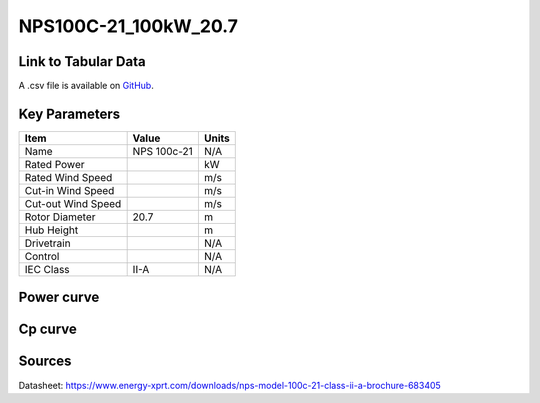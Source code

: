 NPS100C-21_100kW_20.7
=====================

====================
Link to Tabular Data
====================

A .csv file is available on `GitHub <https://github.com/NREL/turbine-models/blob/master/Distributed/NPS100C-21_100kW_20.7.csv>`_.

==============
Key Parameters
==============

+------------------------+-------------------------+----------------+
| Item                   | Value                   | Units          |
+========================+=========================+================+
| Name                   | NPS 100c-21             | N/A            |
+------------------------+-------------------------+----------------+
| Rated Power            |                         | kW             |
+------------------------+-------------------------+----------------+
| Rated Wind Speed       |                         | m/s            |
+------------------------+-------------------------+----------------+
| Cut-in Wind Speed      |                         | m/s            |
+------------------------+-------------------------+----------------+
| Cut-out Wind Speed     |                         | m/s            |
+------------------------+-------------------------+----------------+
| Rotor Diameter         | 20.7                    | m              |
+------------------------+-------------------------+----------------+
| Hub Height             |                         | m              |
+------------------------+-------------------------+----------------+
| Drivetrain             |                         | N/A            |
+------------------------+-------------------------+----------------+
| Control                |                         | N/A            |
+------------------------+-------------------------+----------------+
| IEC Class              | II-A                    | N/A            |
+------------------------+-------------------------+----------------+

===========
Power curve
===========

.. image:: C:\\Users\\pduffy\\Documents\\Projects\\Turbines\\wind-turbine-archive-dev\\docs\\source\\images\\NPS100C-21_100kW_20.7_Power.png
  :width: 800

========
Cp curve
========

.. image:: C:\\Users\\pduffy\\Documents\\Projects\\Turbines\\wind-turbine-archive-dev\\docs\\source\\images\\NPS100C-21_100kW_20.7_Cp.png
  :width: 800
  
=======
Sources
=======

Datasheet:
https://www.energy-xprt.com/downloads/nps-model-100c-21-class-ii-a-brochure-683405